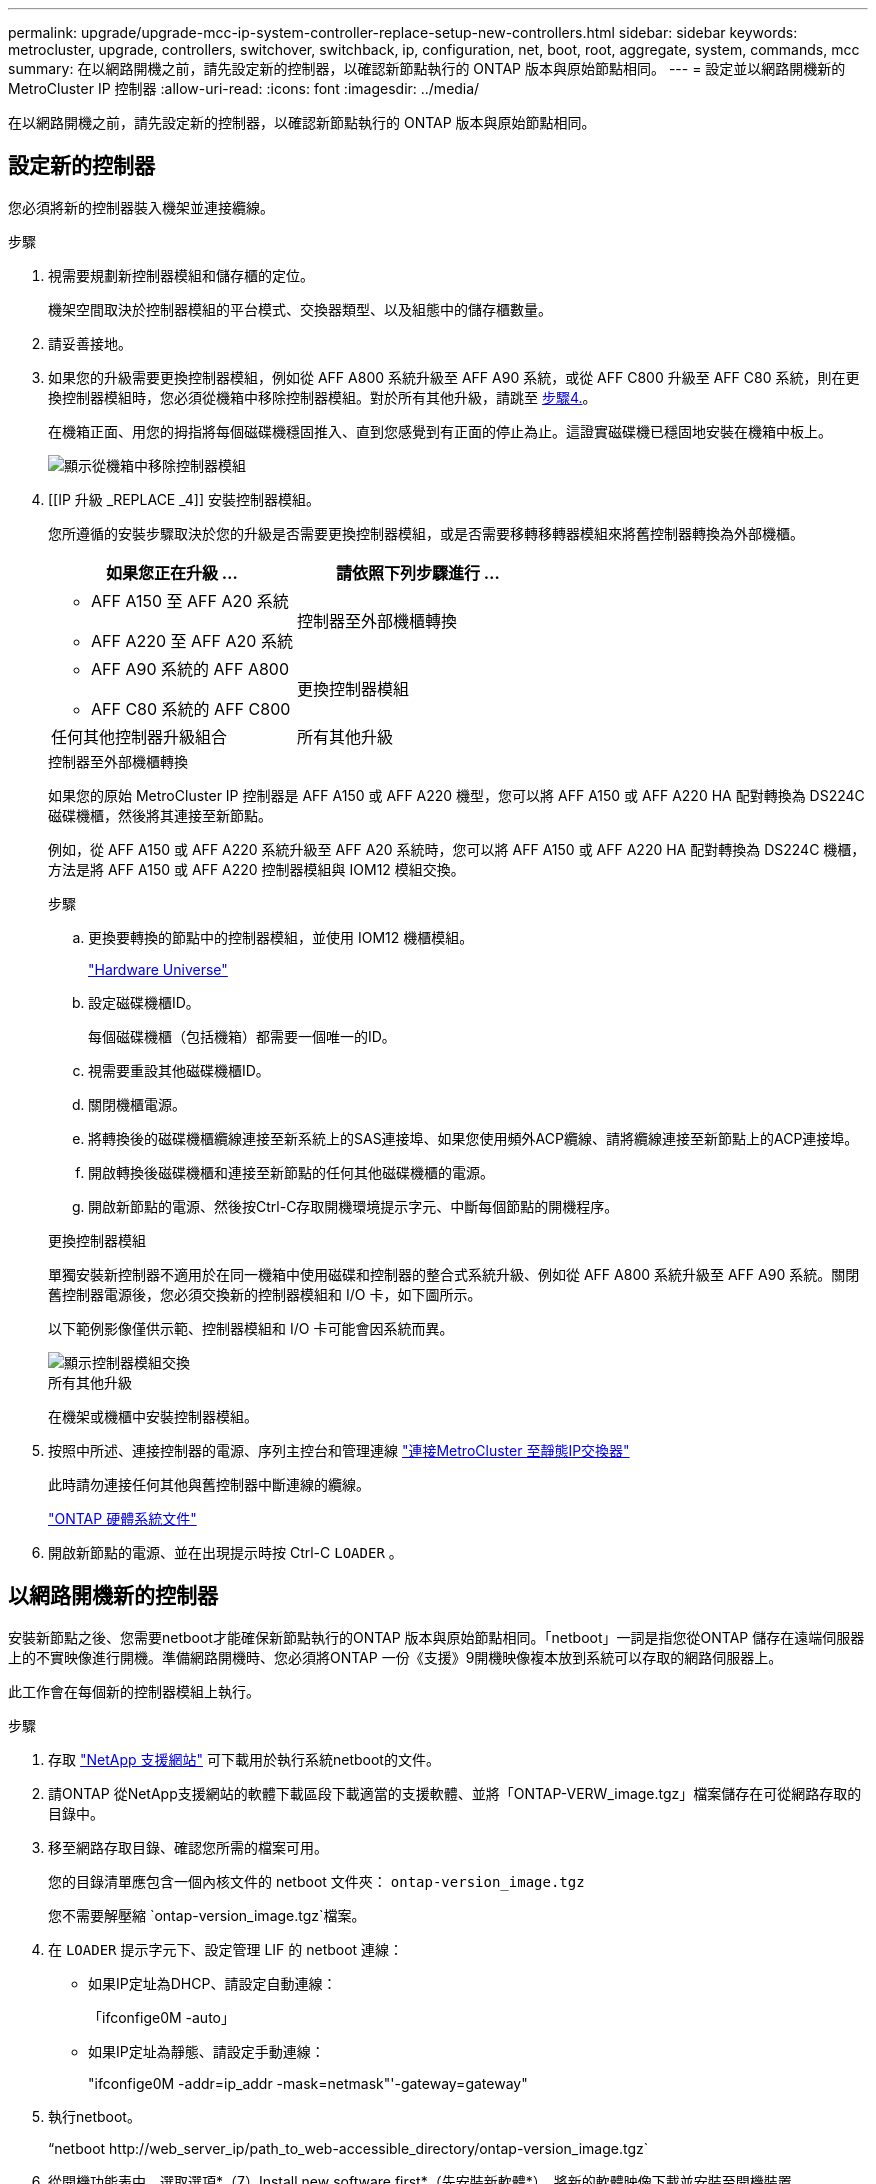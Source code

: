 ---
permalink: upgrade/upgrade-mcc-ip-system-controller-replace-setup-new-controllers.html 
sidebar: sidebar 
keywords: metrocluster, upgrade, controllers, switchover, switchback, ip, configuration, net, boot, root, aggregate, system, commands, mcc 
summary: 在以網路開機之前，請先設定新的控制器，以確認新節點執行的 ONTAP 版本與原始節點相同。 
---
= 設定並以網路開機新的 MetroCluster IP 控制器
:allow-uri-read: 
:icons: font
:imagesdir: ../media/


[role="lead"]
在以網路開機之前，請先設定新的控制器，以確認新節點執行的 ONTAP 版本與原始節點相同。



== 設定新的控制器

您必須將新的控制器裝入機架並連接纜線。

.步驟
. 視需要規劃新控制器模組和儲存櫃的定位。
+
機架空間取決於控制器模組的平台模式、交換器類型、以及組態中的儲存櫃數量。

. 請妥善接地。
. 如果您的升級需要更換控制器模組，例如從 AFF A800 系統升級至 AFF A90 系統，或從 AFF C800 升級至 AFF C80 系統，則在更換控制器模組時，您必須從機箱中移除控制器模組。對於所有其他升級，請跳至 <<ip_upgrades_replace_4,步驟4.>>。
+
在機箱正面、用您的拇指將每個磁碟機穩固推入、直到您感覺到有正面的停止為止。這證實磁碟機已穩固地安裝在機箱中板上。

+
image::../media/drw-a800-drive-seated.png[顯示從機箱中移除控制器模組]

. [[IP 升級 _REPLACE _4]] 安裝控制器模組。
+
您所遵循的安裝步驟取決於您的升級是否需要更換控制器模組，或是否需要移轉移轉器模組來將舊控制器轉換為外部機櫃。

+
[cols="2*"]
|===
| 如果您正在升級 ... | 請依照下列步驟進行 ... 


 a| 
** AFF A150 至 AFF A20 系統
** AFF A220 至 AFF A20 系統

| 控制器至外部機櫃轉換 


 a| 
** AFF A90 系統的 AFF A800
** AFF C80 系統的 AFF C800

| 更換控制器模組 


| 任何其他控制器升級組合 | 所有其他升級 
|===
+
[role="tabbed-block"]
====
.控制器至外部機櫃轉換
--
如果您的原始 MetroCluster IP 控制器是 AFF A150 或 AFF A220 機型，您可以將 AFF A150 或 AFF A220 HA 配對轉換為 DS224C 磁碟機櫃，然後將其連接至新節點。

例如，從 AFF A150 或 AFF A220 系統升級至 AFF A20 系統時，您可以將 AFF A150 或 AFF A220 HA 配對轉換為 DS224C 機櫃，方法是將 AFF A150 或 AFF A220 控制器模組與 IOM12 模組交換。

.步驟
.. 更換要轉換的節點中的控制器模組，並使用 IOM12 機櫃模組。
+
https://hwu.netapp.com["Hardware Universe"^]

.. 設定磁碟機櫃ID。
+
每個磁碟機櫃（包括機箱）都需要一個唯一的ID。

.. 視需要重設其他磁碟機櫃ID。
.. 關閉機櫃電源。
.. 將轉換後的磁碟機櫃纜線連接至新系統上的SAS連接埠、如果您使用頻外ACP纜線、請將纜線連接至新節點上的ACP連接埠。
.. 開啟轉換後磁碟機櫃和連接至新節點的任何其他磁碟機櫃的電源。
.. 開啟新節點的電源、然後按Ctrl-C存取開機環境提示字元、中斷每個節點的開機程序。


--
.更換控制器模組
--
單獨安裝新控制器不適用於在同一機箱中使用磁碟和控制器的整合式系統升級、例如從 AFF A800 系統升級至 AFF A90 系統。關閉舊控制器電源後，您必須交換新的控制器模組和 I/O 卡，如下圖所示。

以下範例影像僅供示範、控制器模組和 I/O 卡可能會因系統而異。

image::../media/a90-a70-pcm-swap.png[顯示控制器模組交換]

--
.所有其他升級
--
在機架或機櫃中安裝控制器模組。

--
====
. 按照中所述、連接控制器的電源、序列主控台和管理連線 link:../install-ip/using_rcf_generator.html["連接MetroCluster 至靜態IP交換器"]
+
此時請勿連接任何其他與舊控制器中斷連線的纜線。

+
https://docs.netapp.com/us-en/ontap-systems/index.html["ONTAP 硬體系統文件"^]

. 開啟新節點的電源、並在出現提示時按 Ctrl-C `LOADER` 。




== 以網路開機新的控制器

安裝新節點之後、您需要netboot才能確保新節點執行的ONTAP 版本與原始節點相同。「netboot」一詞是指您從ONTAP 儲存在遠端伺服器上的不實映像進行開機。準備網路開機時、您必須將ONTAP 一份《支援》9開機映像複本放到系統可以存取的網路伺服器上。

此工作會在每個新的控制器模組上執行。

.步驟
. 存取 link:https://mysupport.netapp.com/site/["NetApp 支援網站"^] 可下載用於執行系統netboot的文件。
. 請ONTAP 從NetApp支援網站的軟體下載區段下載適當的支援軟體、並將「ONTAP-VERW_image.tgz」檔案儲存在可從網路存取的目錄中。
. 移至網路存取目錄、確認您所需的檔案可用。
+
您的目錄清單應包含一個內核文件的 netboot 文件夾： `ontap-version_image.tgz`

+
您不需要解壓縮 `ontap-version_image.tgz`檔案。

. 在 `LOADER` 提示字元下、設定管理 LIF 的 netboot 連線：
+
** 如果IP定址為DHCP、請設定自動連線：
+
「ifconfige0M -auto」

** 如果IP定址為靜態、請設定手動連線：
+
"ifconfige0M -addr=ip_addr -mask=netmask"'-gateway=gateway"



. 執行netboot。
+
“netboot \http://web_server_ip/path_to_web-accessible_directory/ontap-version_image.tgz`

. 從開機功能表中、選取選項*（7）Install new software first*（先安裝新軟體*）、將新的軟體映像下載並安裝至開機裝置。
+
 Disregard the following message: "This procedure is not supported for Non-Disruptive Upgrade on an HA pair". It applies to nondisruptive upgrades of software, not to upgrades of controllers.
. 如果系統提示您繼續此程序、請輸入「y」、並在系統提示您輸入套件時、輸入映像檔的URL：「http://web_server_ip/path_to_web-accessible_directory/ontap-version_image.tgz`」
+
....
Enter username/password if applicable, or press Enter to continue.
....
. 當您看到類似下列的提示時、請務必輸入「n」以跳過備份恢復：
+
....
Do you want to restore the backup configuration now? {y|n}
....
. 當您看到類似於以下內容的提示時、輸入「y」重新開機：
+
....
The node must be rebooted to start using the newly installed software. Do you want to reboot now? {y|n}
....




== 清除控制器模組上的組態

在使用全新的控制器模組MetroCluster 進行整個過程之前、您必須先清除現有的組態。

.步驟
. 如有必要，請停止節點以顯示 `LOADER`提示：
+
《停止》

. 在 `LOADER`提示字元下，將環境變數設為預設值：
+
「預設值」

. 儲存環境：
+
「aveenv」

. 在 `LOADER`提示字元下，啟動開機功能表：
+
Boot_ONTAP功能表

. 在開機功能表提示字元中、清除組態：
+
《無花果》

+
請對確認提示回應「是」。

+
節點會重新開機、並再次顯示開機功能表。

. 在開機功能表中、選取選項* 5*以將系統開機至維護模式。
+
請對確認提示回應「是」。



.接下來呢？
link:upgrade-mcc-ip-system-controller-replace-restore-hba-set-ha.html["還原 HBA 組態並設定 HA 狀態"]。
